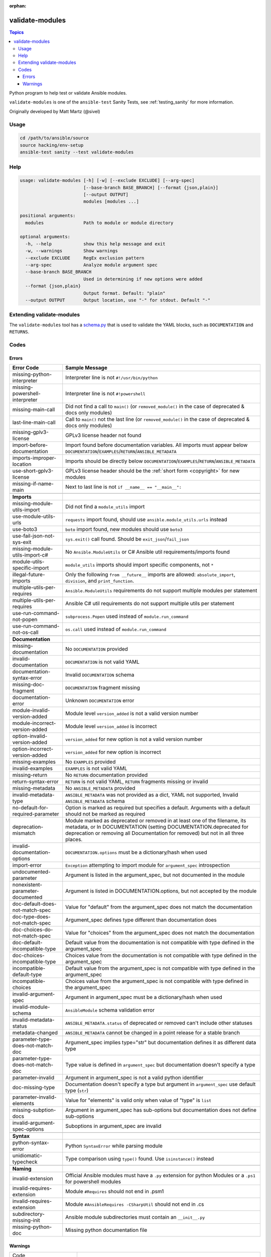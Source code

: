 :orphan:

.. _testing_validate-modules:

****************
validate-modules
****************

.. contents:: Topics

Python program to help test or validate Ansible modules.

``validate-modules`` is one of the ``ansible-test`` Sanity Tests, see :ref:`testing_sanity` for more information.

Originally developed by Matt Martz (@sivel)


Usage
=====

.. code:: shell

    cd /path/to/ansible/source
    source hacking/env-setup
    ansible-test sanity --test validate-modules

Help
====

.. code:: shell

    usage: validate-modules [-h] [-w] [--exclude EXCLUDE] [--arg-spec]
                            [--base-branch BASE_BRANCH] [--format {json,plain}]
                            [--output OUTPUT]
                            modules [modules ...]

    positional arguments:
      modules               Path to module or module directory

    optional arguments:
      -h, --help            show this help message and exit
      -w, --warnings        Show warnings
      --exclude EXCLUDE     RegEx exclusion pattern
      --arg-spec            Analyze module argument spec
      --base-branch BASE_BRANCH
                            Used in determining if new options were added
      --format {json,plain}
                            Output format. Default: "plain"
      --output OUTPUT       Output location, use "-" for stdout. Default "-"


Extending validate-modules
==========================

The ``validate-modules`` tool has a `schema.py <https://github.com/ansible/ansible/blob/devel/test/lib/ansible_test/_data/sanity/validate-modules/validate_modules/schema.py>`_ that is used to validate the YAML blocks, such as ``DOCUMENTATION`` and ``RETURNS``.


Codes
=====

Errors
------

============================================================   ===================
  **Error Code**                                               **Sample Message**
------------------------------------------------------------   -------------------
  missing-python-interpreter                                   Interpreter line is not ``#!/usr/bin/python``
  missing-powershell-interpreter                               Interpreter line is not ``#!powershell``
  missing-main-call                                            Did not find a call to ``main()`` (or ``removed_module()`` in the case of deprecated & docs only modules)
  last-line-main-call                                          Call to ``main()`` not the last line (or ``removed_module()`` in the case of deprecated & docs only modules)
  missing-gplv3-license                                        GPLv3 license header not found
  import-before-documentation                                  Import found before documentation variables. All imports must appear below
                                                               ``DOCUMENTATION``/``EXAMPLES``/``RETURN``/``ANSIBLE_METADATA``
  imports-improper-location                                    Imports should be directly below ``DOCUMENTATION``/``EXAMPLES``/``RETURN``/``ANSIBLE_METADATA``
  use-short-gplv3-license                                      GPLv3 license header should be the :ref:`short form <copyright>` for new modules
  missing-if-name-main                                         Next to last line is not ``if __name__ == "__main__":``
  ..
------------------------------------------------------------   -------------------
  **Imports**
  missing-module-utils-import                                  Did not find a ``module_utils`` import
  use-module-utils-urls                                        ``requests`` import found, should use ``ansible.module_utils.urls`` instead
  use-boto3                                                    ``boto`` import found, new modules should use ``boto3``
  use-fail-json-not-sys-exit                                   ``sys.exit()`` call found. Should be ``exit_json``/``fail_json``
  missing-module-utils-import-c#                               No ``Ansible.ModuleUtils`` or C# Ansible util requirements/imports found
  module-utils-specific-import                                 ``module_utils`` imports should import specific components, not ``*``
  illegal-future-imports                                       Only the following ``from __future__`` imports are allowed:
                                                               ``absolute_import``, ``division``, and ``print_function``.
  multiple-utils-per-requires                                  ``Ansible.ModuleUtils`` requirements do not support multiple modules per statement
  multiple-utils-per-requires                                  Ansible C# util requirements do not support multiple utils per statement
  use-run-command-not-popen                                    ``subprocess.Popen`` used instead of ``module.run_command``
  use-run-command-not-os-call                                  ``os.call`` used instead of ``module.run_command``
  ..
------------------------------------------------------------   -------------------
  **Documentation**
  missing-documentation                                        No ``DOCUMENTATION`` provided
  invalid-documentation                                        ``DOCUMENTATION`` is not valid YAML
  documentation-syntax-error                                   Invalid ``DOCUMENTATION`` schema
  missing-doc-fragment                                         ``DOCUMENTATION`` fragment missing
  documentation-error                                          Unknown ``DOCUMENTATION`` error
  module-invalid-version-added                                 Module level ``version_added`` is not a valid version number
  module-incorrect-version-added                               Module level ``version_added`` is incorrect
  option-invalid-version-added                                 ``version_added`` for new option is not a valid version number
  option-incorrect-version-added                               ``version_added`` for new option is incorrect
  missing-examples                                             No ``EXAMPLES`` provided
  invalid-examples                                             ``EXAMPLES`` is not valid YAML
  missing-return                                               No ``RETURN`` documentation provided
  return-syntax-error                                          ``RETURN`` is not valid YAML, ``RETURN`` fragments missing  or invalid
  missing-metadata                                             No ``ANSIBLE_METADATA`` provided
  invalid-metadata-type                                        ``ANSIBLE_METADATA`` was not provided as a dict, YAML not supported, Invalid ``ANSIBLE_METADATA`` schema
  no-default-for-required-parameter                            Option is marked as required but specifies a default.
                                                               Arguments with a default should not be marked as required
  deprecation-mismatch                                         Module marked as deprecated or removed in at least one of the filename, its metadata, or
                                                               In DOCUMENTATION (setting DOCUMENTATION.deprecated for deprecation or removing all
                                                               Documentation for removed) but not in all three places.
  invalid-documentation-options                                ``DOCUMENTATION.options`` must be a dictionary/hash when used
  import-error                                                 ``Exception`` attempting to import module for ``argument_spec`` introspection
  undocumented-parameter                                       Argument is listed in the argument_spec, but not documented in the module
  nonexistent-parameter-documented                             Argument is listed in DOCUMENTATION.options, but not accepted by the module
  doc-default-does-not-match-spec                              Value for "default" from the argument_spec does not match the documentation
  doc-type-does-not-match-spec                                 Argument_spec defines type different than documentation does
  doc-choices-do-not-match-spec                                Value for "choices" from the argument_spec does not match the documentation
  doc-default-incompatible-type                                Default value from the documentation is not compatible with type defined in the argument_spec
  doc-choices-incompatible-type                                Choices value from the documentation is not compatible with type defined in the argument_spec
  incompatible-default-type                                    Default value from the argument_spec is not compatible with type defined in the argument_spec
  incompatible-choices                                         Choices value from the argument_spec is not compatible with type defined in the argument_spec
  invalid-argument-spec                                        Argument in argument_spec must be a dictionary/hash when used
  invalid-module-schema                                        ``AnsibleModule`` schema validation error
  invalid-metadata-status                                      ``ANSIBLE_METADATA.status`` of deprecated or removed can't include other statuses
  metadata-changed                                             ``ANSIBLE_METADATA`` cannot be changed in a point release for a stable branch
  parameter-type-does-not-match-doc                            Argument_spec implies type="str" but documentation defines it as different data type
  parameter-type-does-not-match-doc                            Type value is defined in ``argument_spec`` but documentation doesn't specify a type
  parameter-invalid                                            Argument in argument_spec is not a valid python identifier
  doc-missing-type                                             Documentation doesn't specify a type but argument in ``argument_spec`` use default type (``str``)
  parameter-invalid-elements                                   Value for "elements" is valid only when value of "type" is ``list``
  missing-subption-docs                                        Argument in argument_spec has sub-options but documentation does not define sub-options
  invalid-argument-spec-options                                Suboptions in argument_spec are invalid
  ..
------------------------------------------------------------   -------------------
  **Syntax**
  python-syntax-error                                          Python ``SyntaxError`` while parsing module
  unidiomatic-typecheck                                        Type comparison using ``type()`` found. Use ``isinstance()`` instead
  ..
------------------------------------------------------------   -------------------
  **Naming**
  invalid-extension                                            Official Ansible modules must have a ``.py`` extension for python
                                                               Modules or a ``.ps1`` for powershell modules
  invalid-requires-extension                                   Module ``#Requires`` should not end in .psm1
  invalid-requires-extension                                   Module ``#AnsibleRequires -CSharpUtil`` should not end in .cs
  subdirectory-missing-init                                    Ansible module subdirectories must contain an ``__init__.py``
  missing-python-doc                                           Missing python documentation file
============================================================   ===================

Warnings
--------

============================================================   ===================
  Code
------------------------------------------------------------   -------------------
  **Locations**
  import-placement                                             Imports should be directly below ``DOCUMENTATION``/``EXAMPLES``/``RETURN``/``ANSIBLE_METADATA`` for legacy modules
  ..
------------------------------------------------------------   -------------------
  **Imports**
  try-except-missing-has                                       Try/Except ``HAS_`` expression missing
  missing-module-utils-basic-import                            Did not find ``ansible.module_utils.basic`` import
  ..
------------------------------------------------------------   -------------------
  **Documentation**
  missing-return                                               No ``RETURN`` documentation provided for legacy module
  unknown-doc-fragment                                         Unknown pre-existing ``DOCUMENTATION`` error
  missing-doc-fragment                                         Pre-existing ``DOCUMENTATION`` fragment missing
============================================================   ===================
